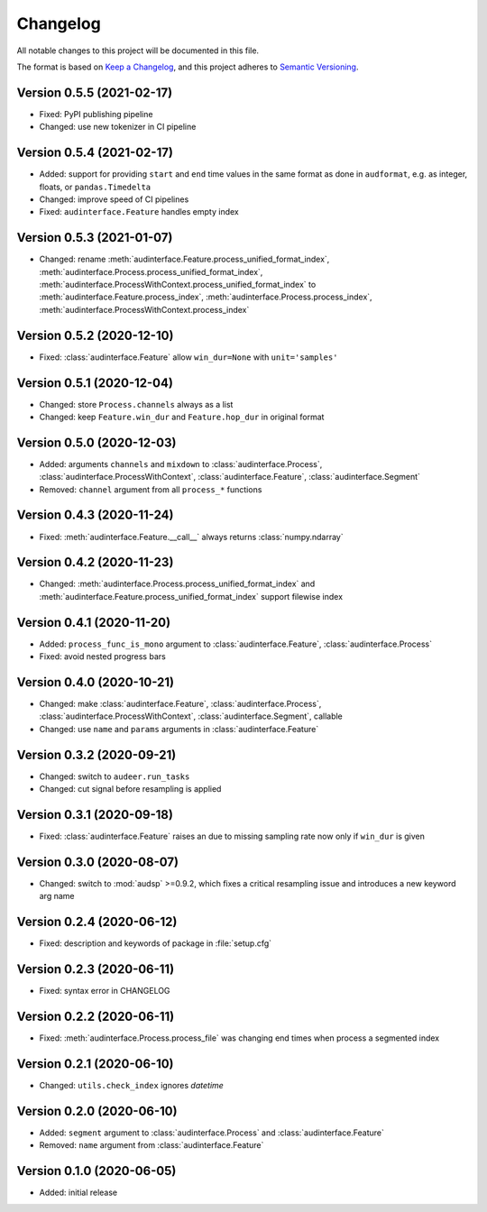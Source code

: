 Changelog
=========

All notable changes to this project will be documented in this file.

The format is based on `Keep a Changelog`_,
and this project adheres to `Semantic Versioning`_.


Version 0.5.5 (2021-02-17)
--------------------------

* Fixed: PyPI publishing pipeline
* Changed: use new tokenizer in CI pipeline


Version 0.5.4 (2021-02-17)
--------------------------

* Added: support for providing ``start`` and ``end`` time values
  in the same format as done in ``audformat``,
  e.g. as integer, floats, or ``pandas.Timedelta``
* Changed: improve speed of CI pipelines
* Fixed: ``audinterface.Feature`` handles empty index


Version 0.5.3 (2021-01-07)
--------------------------

* Changed: rename
  :meth:`audinterface.Feature.process_unified_format_index`,
  :meth:`audinterface.Process.process_unified_format_index`,
  :meth:`audinterface.ProcessWithContext.process_unified_format_index`
  to
  :meth:`audinterface.Feature.process_index`,
  :meth:`audinterface.Process.process_index`,
  :meth:`audinterface.ProcessWithContext.process_index`


Version 0.5.2 (2020-12-10)
--------------------------

* Fixed: :class:`audinterface.Feature` allow
  ``win_dur=None`` with ``unit='samples'``


Version 0.5.1 (2020-12-04)
--------------------------

* Changed: store ``Process.channels`` always as a list
* Changed: keep ``Feature.win_dur`` and ``Feature.hop_dur`` in original format


Version 0.5.0 (2020-12-03)
--------------------------

* Added: arguments ``channels`` and ``mixdown`` to
  :class:`audinterface.Process`,
  :class:`audinterface.ProcessWithContext`,
  :class:`audinterface.Feature`,
  :class:`audinterface.Segment`
* Removed: ``channel`` argument from all ``process_*`` functions


Version 0.4.3 (2020-11-24)
--------------------------

* Fixed: :meth:`audinterface.Feature.__call__`
  always returns :class:`numpy.ndarray`


Version 0.4.2 (2020-11-23)
--------------------------

* Changed: :meth:`audinterface.Process.process_unified_format_index` and
  :meth:`audinterface.Feature.process_unified_format_index`
  support filewise index


Version 0.4.1 (2020-11-20)
--------------------------

* Added: ``process_func_is_mono`` argument to
  :class:`audinterface.Feature`,
  :class:`audinterface.Process`
* Fixed: avoid nested progress bars


Version 0.4.0 (2020-10-21)
--------------------------

* Changed: make
  :class:`audinterface.Feature`,
  :class:`audinterface.Process`,
  :class:`audinterface.ProcessWithContext`,
  :class:`audinterface.Segment`,
  callable
* Changed: use ``name`` and ``params`` arguments
  in :class:`audinterface.Feature`


Version 0.3.2 (2020-09-21)
--------------------------

* Changed: switch to ``audeer.run_tasks``
* Changed: cut signal before resampling is applied


Version 0.3.1 (2020-09-18)
--------------------------

* Fixed: :class:`audinterface.Feature` raises an due to missing sampling rate
  now only if ``win_dur`` is given


Version 0.3.0 (2020-08-07)
--------------------------

* Changed: switch to :mod:`audsp` >=0.9.2, which fixes a critical resampling
  issue and introduces a new keyword arg name


Version 0.2.4 (2020-06-12)
--------------------------

* Fixed: description and keywords of package in :file:`setup.cfg`


Version 0.2.3 (2020-06-11)
--------------------------

* Fixed: syntax error in CHANGELOG


Version 0.2.2 (2020-06-11)
--------------------------

* Fixed: :meth:`audinterface.Process.process_file` was changing end times
  when process a segmented index


Version 0.2.1 (2020-06-10)
--------------------------

* Changed: ``utils.check_index`` ignores `datetime`


Version 0.2.0 (2020-06-10)
--------------------------

* Added: ``segment`` argument to :class:`audinterface.Process` and :class:`audinterface.Feature`
* Removed: ``name`` argument from :class:`audinterface.Feature`


Version 0.1.0 (2020-06-05)
--------------------------

* Added: initial release


.. _Keep a Changelog:
    https://keepachangelog.com/en/1.0.0/
.. _Semantic Versioning:
    https://semver.org/spec/v2.0.0.html
